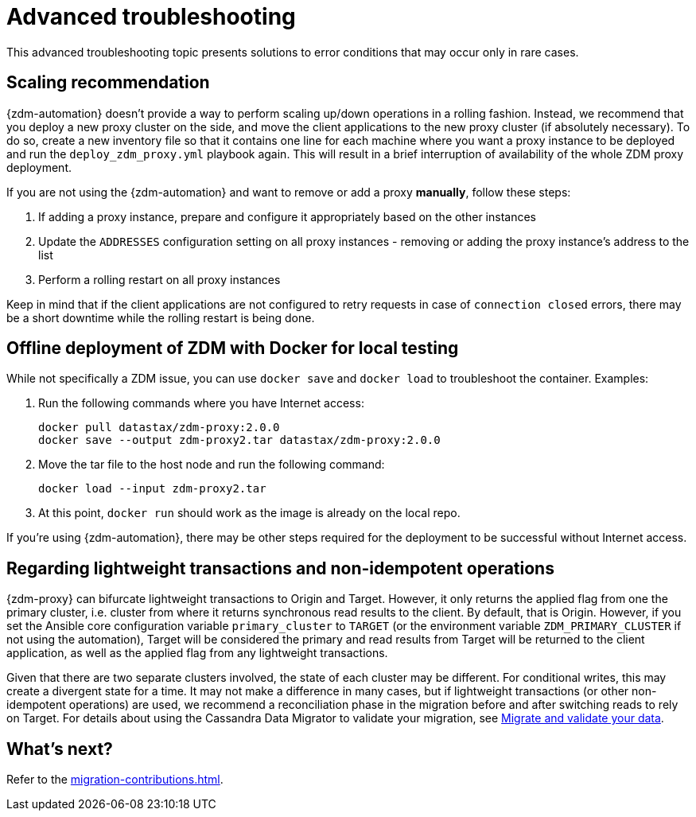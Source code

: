 = Advanced troubleshooting

This advanced troubleshooting topic presents solutions to error conditions that may occur only in rare cases.

== Scaling recommendation

{zdm-automation} doesn't provide a way to perform scaling up/down operations in a rolling fashion. Instead, we recommend that you deploy a new proxy cluster on the side, and move the client applications to the new proxy cluster (if absolutely necessary). To do so, create a new inventory file so that it contains one line for each machine where you want a proxy instance to be deployed and run the `deploy_zdm_proxy.yml` playbook again. This will result in a brief interruption of availability of the whole ZDM proxy deployment.

If you are not using the {zdm-automation} and want to remove or add a proxy **manually**, follow these steps:

. If adding a proxy instance, prepare and configure it appropriately based on the other instances
. Update the `ADDRESSES` configuration setting on all proxy instances - removing or adding the proxy instance's address to the list
. Perform a rolling restart on all proxy instances

Keep in mind that if the client applications are not configured to retry requests in case of `connection closed` errors, there may be a short downtime while the rolling restart is being done.

== Offline deployment of ZDM with Docker for local testing

While not specifically a ZDM issue, you can use `docker save` and `docker load` to troubleshoot the container. Examples:

. Run the following commands where you have Internet access:
+
```bash
docker pull datastax/zdm-proxy:2.0.0
docker save --output zdm-proxy2.tar datastax/zdm-proxy:2.0.0
```
. Move the tar file to the host node and run the following command:
+
```bash
docker load --input zdm-proxy2.tar
```
. At this point, `docker run` should work as the image is already on the local repo.

If you're using {zdm-automation}, there may be other steps required for the deployment to be successful without Internet access.


== Regarding lightweight transactions and non-idempotent operations

{zdm-proxy} can bifurcate lightweight transactions to Origin and Target. However, it only returns the applied flag from one the primary cluster, i.e. cluster from where it returns synchronous read results to the client. By default, that is Origin. However, if you set the Ansible core configuration variable `primary_cluster` to `TARGET` (or the environment variable `ZDM_PRIMARY_CLUSTER` if not using the automation), Target will be considered the primary and read results from Target will be returned to the client application, as well as the applied flag from any lightweight transactions.

Given that there are two separate clusters involved, the state of each cluster may be different. For conditional writes, this may create a divergent state for a time. It may not make a difference in many cases, but if lightweight transactions (or other non-idempotent operations) are used, we recommend a reconciliation phase in the migration before and after switching reads to rely on Target. For details about using the Cassandra Data Migrator to validate your migration, see xref:migration-validate-data.adoc[Migrate and validate your data].

== What's next?

Refer to the xref:migration-contributions.adoc[].

